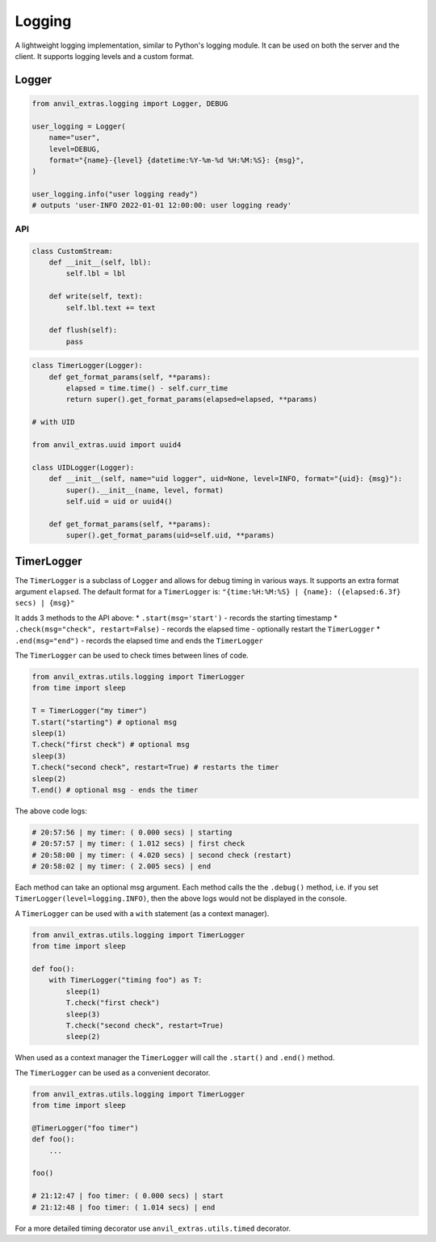 Logging
=======

A lightweight logging implementation, similar to Python's logging module.
It can be used on both the server and the client.
It supports logging levels and a custom format.

Logger
------

.. code-block:: python

    from anvil_extras.logging import Logger, DEBUG

    user_logging = Logger(
        name="user",
        level=DEBUG,
        format="{name}-{level} {datetime:%Y-%m-%d %H:%M:%S}: {msg}",
    )

    user_logging.info("user logging ready")
    # outputs 'user-INFO 2022-01-01 12:00:00: user logging ready'


API
^^^

.. class:: Logger(name="root", level=logging.INFO, format="{name}: {msg}", stream=sys.stdout)

    .. attribute:: name

        The name of the logger. Useful for distinguishing loggers in app logs.

    .. attribute:: level

        One of ``logging.NOTSET``, ``logging.DEBUG``, ``logging.INFO``, ``logging.WARNING``, ``logging.CRITICAL``
        If the logging level is set to ``logging.INFO``, then only logs at the level of
        ``INFO``, ``WARNING`` or ``CRITICAL`` will be logged. This is useful for turning on and off
        debug logs in your app.

    .. attribute:: format

        A format string. Valid options include ``name``, ``level``, ``msg``, ``datetime``, ``time``, ``date``.

    .. attribute:: stream

        A valid stream is any object that has a valid ``.write()`` and ``.flust()`` method.
        The default stream is the ``sys.stdout`` stream. This will log to the console in the IDE and get passed to the app logs.
        A valid python stream can be used. On the client, you may want to create your own.

    .. attribute:: disabled

        To stop a logger from outputting to the console set it to disabled ``logger.disabled = True``.


    .. code-block:: python

        class CustomStream:
            def __init__(self, lbl):
                self.lbl = lbl

            def write(self, text):
                self.lbl.text += text

            def flush(self):
                pass

    .. method:: log(level, msg)

        The level is a valid logging level. If the level is greater than or equal to the logger's level
        the msg will be logged according to the logger's format.

    .. method:: debug(msg)

        Equivalent to ``logger.log(logging.DEBUG, msg)``

    .. method:: info(msg)

        Equivalent to ``logger.log(logging.INFO, msg)``

    .. method:: warning(msg)

        Equivalent to ``logger.log(logging.WARNING, msg)``

    .. method:: error(msg)

        Equivalent to ``logger.log(logging.ERROR, msg)``

    .. method:: critical(msg)

        Equivalent to ``logger.log(logging.CRITICAL, msg)``

    .. method:: get_format_params(*, level, msg, **params)

        This method can be overridden by a subclass. Any extra params can be used in the format string.

    .. code-block:: python

        class TimerLogger(Logger):
            def get_format_params(self, **params):
                elapsed = time.time() - self.curr_time
                return super().get_format_params(elapsed=elapsed, **params)

        # with UID

        from anvil_extras.uuid import uuid4

        class UIDLogger(Logger):
            def __init__(self, name="uid logger", uid=None, level=INFO, format="{uid}: {msg}"):
                super().__init__(name, level, format)
                self.uid = uid or uuid4()

            def get_format_params(self, **params):
                super().get_format_params(uid=self.uid, **params)


TimerLogger
-----------

The ``TimerLogger`` is a subclass of ``Logger`` and allows for debug timing in various ways.
It supports an extra format argument ``elapsed``.
The default format for a ``TimerLogger`` is:
``"{time:%H:%M:%S} | {name}: ({elapsed:6.3f} secs) | {msg}"``

It adds 3 methods to the API above:
* ``.start(msg='start')`` - records the starting timestamp
* ``.check(msg="check", restart=False)`` - records the elapsed time - optionally restart the ``TimerLogger``
* ``.end(msg="end")`` - records the elapsed time and ends the ``TimerLogger``


The ``TimerLogger`` can be used to check times between lines of code.

.. code-block:: python

    from anvil_extras.utils.logging import TimerLogger
    from time import sleep

    T = TimerLogger("my timer")
    T.start("starting") # optional msg
    sleep(1)
    T.check("first check") # optional msg
    sleep(3)
    T.check("second check", restart=True) # restarts the timer
    sleep(2)
    T.end() # optional msg - ends the timer

The above code logs:

.. code-block:: python

    # 20:57:56 | my timer: ( 0.000 secs) | starting
    # 20:57:57 | my timer: ( 1.012 secs) | first check
    # 20:58:00 | my timer: ( 4.020 secs) | second check (restart)
    # 20:58:02 | my timer: ( 2.005 secs) | end


Each method can take an optional msg argument.
Each method calls the the ``.debug()`` method, i.e. if you set ``TimerLogger(level=logging.INFO)``,
then the above logs would not be displayed in the console.

A ``TimerLogger`` can be used with a ``with`` statement (as a context manager).

.. code-block:: python

    from anvil_extras.utils.logging import TimerLogger
    from time import sleep

    def foo():
        with TimerLogger("timing foo") as T:
            sleep(1)
            T.check("first check")
            sleep(3)
            T.check("second check", restart=True)
            sleep(2)

When used as a context manager the ``TimerLogger`` will call the ``.start()`` and ``.end()`` method.

The ``TimerLogger`` can be used as a convenient decorator.

.. code-block:: python

    from anvil_extras.utils.logging import TimerLogger
    from time import sleep

    @TimerLogger("foo timer")
    def foo():
        ...

    foo()

    # 21:12:47 | foo timer: ( 0.000 secs) | start
    # 21:12:48 | foo timer: ( 1.014 secs) | end

For a more detailed timing decorator use ``anvil_extras.utils.timed`` decorator.
